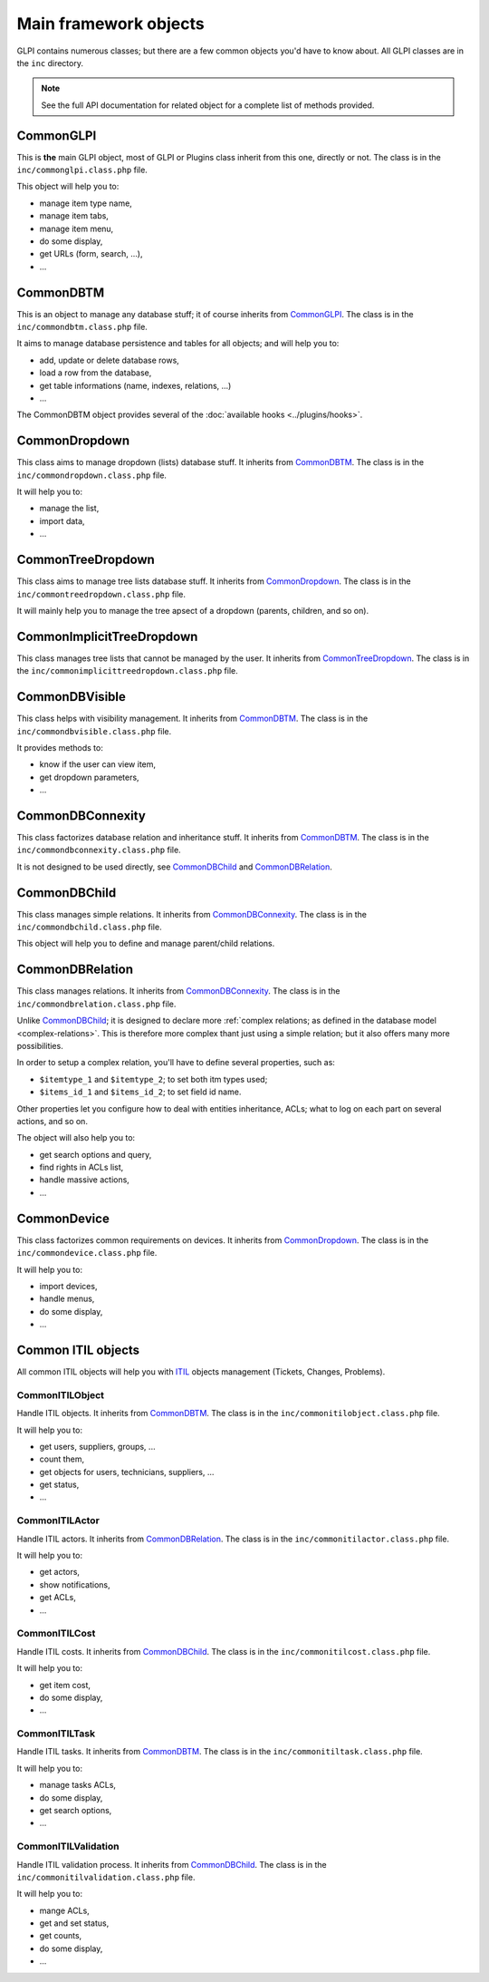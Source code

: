 Main framework objects
----------------------

GLPI contains numerous classes; but there are a few common objects you'd have to know about. All GLPI classes are in the ``inc`` directory.

.. note::

   See the full API documentation for related object for a complete list of methods provided.

CommonGLPI
^^^^^^^^^^

This is **the** main GLPI object, most of GLPI or Plugins class inherit from this one, directly or not. The class is in the ``inc/commonglpi.class.php`` file.

This object will help you to:

* manage item type name,
* manage item tabs,
* manage item menu,
* do some display,
* get URLs (form, search, ...),
* ...


CommonDBTM
^^^^^^^^^^

This is an object to manage any database stuff; it of course inherits from `CommonGLPI`_. The class is in the ``inc/commondbtm.class.php`` file.

It aims to manage database persistence and tables for all objects; and will help you to:

* add, update or delete database rows,
* load a row from the database,
* get table informations (name, indexes, relations, ...)
* ...

The CommonDBTM object provides several of the :doc:`available hooks <../plugins/hooks>`.

CommonDropdown
^^^^^^^^^^^^^^

This class aims to manage dropdown (lists) database stuff. It inherits from `CommonDBTM`_. The class is in the ``inc/commondropdown.class.php`` file.

It will help you to:

* manage the list,
* import data,
* ...

CommonTreeDropdown
^^^^^^^^^^^^^^^^^^

This class aims to manage tree lists database stuff. It inherits from `CommonDropdown`_. The class is in the ``inc/commontreedropdown.class.php`` file.

It will mainly help you to manage the tree apsect of a dropdown (parents, children, and so on).

CommonImplicitTreeDropdown
^^^^^^^^^^^^^^^^^^^^^^^^^^

This class manages tree lists that cannot be managed by the user. It inherits from `CommonTreeDropdown`_. The class is in the ``inc/commonimplicittreedropdown.class.php`` file.

CommonDBVisible
^^^^^^^^^^^^^^^

This class helps with visibility management. It inherits from `CommonDBTM`_. The class is in the ``inc/commondbvisible.class.php`` file.

It provides methods to:

* know if the user can view item,
* get dropdown parameters,
* ...

CommonDBConnexity
^^^^^^^^^^^^^^^^^

This class factorizes database relation and inheritance stuff. It inherits from `CommonDBTM`_. The class is in the ``inc/commondbconnexity.class.php`` file.

It is not designed to be used directly, see `CommonDBChild`_ and `CommonDBRelation`_.

CommonDBChild
^^^^^^^^^^^^^

This class manages simple relations. It inherits from `CommonDBConnexity`_. The class is in the ``inc/commondbchild.class.php`` file.

This object will help you to define and manage parent/child relations.

CommonDBRelation
^^^^^^^^^^^^^^^^

This class manages relations. It inherits from `CommonDBConnexity`_. The class is in the ``inc/commondbrelation.class.php`` file.

Unlike `CommonDBChild`_; it is designed to declare more :ref:`complex relations; as defined in the database model <complex-relations>`. This is therefore more complex thant just using a simple relation; but it also offers many more possibilities.

In order to setup a complex relation, you'll have to define several properties, such as:

* ``$itemtype_1`` and ``$itemtype_2``; to set both itm types used;
* ``$items_id_1`` and ``$items_id_2``; to set field id name.

Other properties let you configure how to deal with entities inheritance, ACLs; what to log on each part on several actions, and so on.

The object will also help you to:

* get search options and query,
* find rights in ACLs list,
* handle massive actions,
* ...

CommonDevice
^^^^^^^^^^^^

This class factorizes common requirements on devices. It inherits from `CommonDropdown`_. The class is in the ``inc/commondevice.class.php`` file.

It will help you to:

* import devices,
* handle menus,
* do some display,
* ...

Common ITIL objects
^^^^^^^^^^^^^^^^^^^
All common ITIL objects will help you with `ITIL <https://en.wikipedia.org/wiki/ITIL>`_ objects management (Tickets, Changes, Problems).

CommonITILObject
++++++++++++++++

Handle ITIL objects. It inherits from `CommonDBTM`_. The class is in the ``inc/commonitilobject.class.php`` file.

It will help you to:

* get users, suppliers, groups, ...
* count them,
* get objects for users, technicians, suppliers, ...
* get status,
* ...

CommonITILActor
+++++++++++++++

Handle ITIL actors. It inherits from `CommonDBRelation`_. The class is in the ``inc/commonitilactor.class.php`` file.

It will help you to:

* get actors,
* show notifications,
* get ACLs,
* ...

CommonITILCost
++++++++++++++

Handle ITIL costs. It inherits from `CommonDBChild`_. The class is in the ``inc/commonitilcost.class.php`` file.

It will help you to:

* get item cost,
* do some display,
* ...

CommonITILTask
++++++++++++++

Handle ITIL tasks. It inherits from `CommonDBTM`_. The class is in the ``inc/commonitiltask.class.php`` file.

It will help you to:

* manage tasks ACLs,
* do some display,
* get search options,
* ...

CommonITILValidation
++++++++++++++++++++

Handle ITIL validation process. It inherits from `CommonDBChild`_. The class is in the ``inc/commonitilvalidation.class.php`` file.

It will help you to:

* mange ACLs,
* get and set status,
* get counts,
* do some display,
* ...

